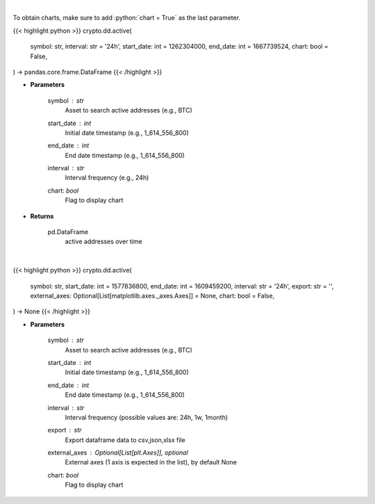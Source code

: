 .. role:: python(code)
    :language: python
    :class: highlight

|

To obtain charts, make sure to add :python:`chart = True` as the last parameter.

.. raw:: html

    <h3>
    > Getting data
    </h3>

{{< highlight python >}}
crypto.dd.active(
    symbol: str,
    interval: str = '24h',
    start_date: int = 1262304000,
    end_date: int = 1667739524,
    chart: bool = False,
) -> pandas.core.frame.DataFrame
{{< /highlight >}}

.. raw:: html

    <p>
    Returns active addresses of a certain symbol
    [Source: https://glassnode.com]
    </p>

* **Parameters**

    symbol : *str*
        Asset to search active addresses (e.g., BTC)
    start_date : *int*
        Initial date timestamp (e.g., 1_614_556_800)
    end_date : *int*
        End date timestamp (e.g., 1_614_556_800)
    interval : *str*
        Interval frequency (e.g., 24h)
    chart: *bool*
       Flag to display chart


* **Returns**

    pd.DataFrame
        active addresses over time

|

.. raw:: html

    <h3>
    > Getting charts
    </h3>

{{< highlight python >}}
crypto.dd.active(
    symbol: str,
    start_date: int = 1577836800,
    end_date: int = 1609459200,
    interval: str = '24h',
    export: str = '',
    external_axes: Optional[List[matplotlib.axes._axes.Axes]] = None,
    chart: bool = False,
) -> None
{{< /highlight >}}

.. raw:: html

    <p>
    Display active addresses of a certain symbol over time
    [Source: https://glassnode.org]
    </p>

* **Parameters**

    symbol : *str*
        Asset to search active addresses (e.g., BTC)
    start_date : *int*
        Initial date timestamp (e.g., 1_614_556_800)
    end_date : *int*
        End date timestamp (e.g., 1_614_556_800)
    interval : *str*
        Interval frequency (possible values are: 24h, 1w, 1month)
    export : *str*
        Export dataframe data to csv,json,xlsx file
    external_axes : Optional[List[plt.Axes]], optional
        External axes (1 axis is expected in the list), by default None
    chart: *bool*
       Flag to display chart

